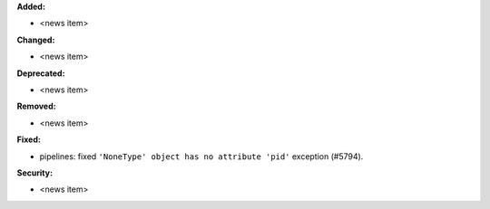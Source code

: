 **Added:**

* <news item>

**Changed:**

* <news item>

**Deprecated:**

* <news item>

**Removed:**

* <news item>

**Fixed:**

* pipelines: fixed ``'NoneType' object has no attribute 'pid'`` exception (#5794).

**Security:**

* <news item>
